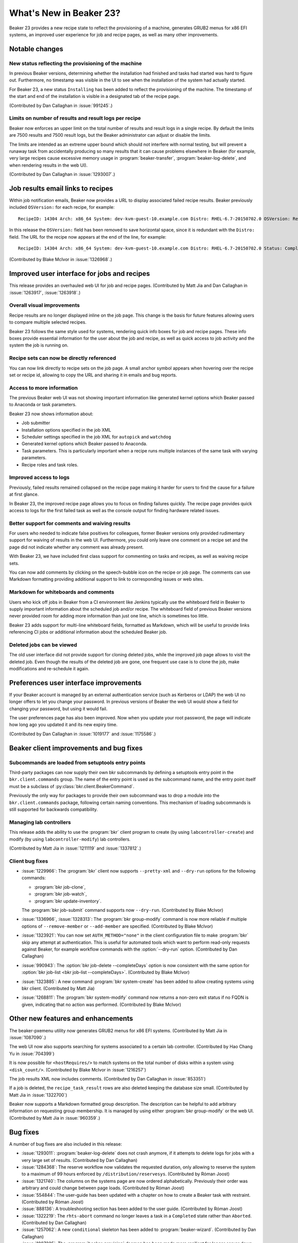 What's New in Beaker 23?
========================

Beaker 23 provides a new recipe state to reflect the provisioning of a machine,
generates GRUB2 menus for x86 EFI systems, an improved user experience for job
and recipe pages, as well as many other improvements.

Notable changes
---------------

New status reflecting the provisioning of the machine
~~~~~~~~~~~~~~~~~~~~~~~~~~~~~~~~~~~~~~~~~~~~~~~~~~~~~

In previous Beaker versions, determining whether the installation had finished
and tasks had started was hard to figure out. Furthermore, no timestamp was
visible in the UI to see when the installation of the system had actually
started.

For Beaker 23, a new status ``Installing`` has been added to reflect the
provisioning of the machine. The timestamp of the start and end of the
installation is visible in a designated tab of the recipe page.

(Contributed by Dan Callaghan in :issue:`991245`.)

Limits on number of results and result logs per recipe
~~~~~~~~~~~~~~~~~~~~~~~~~~~~~~~~~~~~~~~~~~~~~~~~~~~~~~

Beaker now enforces an upper limit on the total number of results and result 
logs in a single recipe. By default the limits are 7500 results and 7500 result 
logs, but the Beaker administrator can adjust or disable the limits.

The limits are intended as an extreme upper bound which should not interfere 
with normal testing, but will prevent a runaway task from accidentally 
producing so many results that it can cause problems elsewhere in Beaker (for 
example, very large recipes cause excessive memory usage in 
:program:`beaker-transfer`, :program:`beaker-log-delete`, and when rendering 
results in the web UI).

(Contributed by Dan Callaghan in :issue:`1293007`.)

Job results email links to recipes
----------------------------------

Within job notification emails, Beaker now provides a URL to display associated
failed recipe results. Beaker previously included ``OSVersion:`` for each
recipe, for example::

    RecipeID: 14304 Arch: x86_64 System: dev-kvm-guest-10.example.com Distro: RHEL-6.7-20150702.0 OSVersion: RedHatEnterpriseLinux6.7 Status: Completed Result: Fail

In this release the ``OSVersion:`` field has been removed
to save horizontal space, since it is redundant with the
``Distro:`` field. The URL for the recipe now appears
at the end of the line, for example::

    RecipeID: 14304 Arch: x86_64 System: dev-kvm-guest-10.example.com Distro: RHEL-6.7-20150702.0 Status: Completed Result: Fail <https://beaker-devel.app.eng.bos.redhat.com/recipes/14304>

(Contributed by Blake McIvor in :issue:`1326968`.)

Improved user interface for jobs and recipes
---------------------------------------------

This release provides an overhauled web UI for job and recipe pages.
(Contributed by Matt Jia and Dan Callaghan in :issue:`1263917`, :issue:`1263918`.)

Overall visual improvements
~~~~~~~~~~~~~~~~~~~~~~~~~~~

Recipe results are no longer displayed inline on the job page. This change is
the basis for future features allowing users to compare multiple selected
recipes.

Beaker 23 follows the same style used for systems, rendering quick info boxes
for job and recipe pages. These info boxes provide essential information for the
user about the job and recipe, as well as quick access to job activity and the
system the job is running on.


Recipe sets can now be directly referenced
~~~~~~~~~~~~~~~~~~~~~~~~~~~~~~~~~~~~~~~~~~

You can now link directly to recipe sets on the job page. A small anchor symbol
appears when hovering over the recipe set or recipe id, allowing to copy the URL
and sharing it in emails and bug reports.

Access to more information
~~~~~~~~~~~~~~~~~~~~~~~~~~

The previous Beaker web UI was not showing important information like generated
kernel options which Beaker passed to Anaconda or task parameters.

Beaker 23 now shows information about:

* Job submitter
* Installation options specified in the job XML
* Scheduler settings specified in the job XML for ``autopick`` and ``watchdog``
* Generated kernel options which Beaker passed to Anaconda.
* Task parameters. This is particularly important when a recipe runs multiple
  instances of the same task with varying parameters.
* Recipe roles and task roles.

Improved access to logs
~~~~~~~~~~~~~~~~~~~~~~~

Previously, failed results remained collapsed on the recipe page making it
harder for users to find the cause for a failure at first glance.

In Beaker 23, the improved recipe page allows you to focus on finding
failures quickly. The recipe page provides quick access to logs for the first failed
task as well as the console output for finding hardware related issues.

Better support for comments and waiving results
~~~~~~~~~~~~~~~~~~~~~~~~~~~~~~~~~~~~~~~~~~~~~~~

For users who needed to indicate false positives for colleagues, former Beaker
versions only provided rudimentary support for waiving of results in the web UI.
Furthermore, you could only leave one comment on a recipe set and the page did
not indicate whether any comment was already present.

With Beaker 23, we have included first class support for commenting on tasks and
recipes, as well as waiving recipe sets.

You can now add comments by clicking on the speech-bubble icon on the recipe or
job page. The comments can use Markdown formatting providing additional support
to link to corresponding issues or web sites.

Markdown for whiteboards and comments
~~~~~~~~~~~~~~~~~~~~~~~~~~~~~~~~~~~~~

Users who kick off jobs in Beaker from a CI environment like Jenkins typically
use the whiteboard field in Beaker to supply important information about the
scheduled job and/or recipe. The whiteboard field of previous Beaker versions
never provided room for adding more information than just one line, which is
sometimes too little.

Beaker 23 adds support for multi-line whiteboard fields, formatted as Markdown,
which will be useful to provide links referencing CI jobs or additional
information about the scheduled Beaker job.

Deleted jobs can be viewed
~~~~~~~~~~~~~~~~~~~~~~~~~~

The old user interface did not provide support for cloning deleted jobs, while
the improved job page allows to visit the deleted job. Even though the results
of the deleted job are gone, one frequent use case is to clone the job, make
modifications and re-schedule it again.

Preferences user interface improvements
---------------------------------------

If your Beaker account is managed by an external authentication service
(such as Kerberos or LDAP) the web UI no longer offers to let you
change your password. In previous versions of Beaker the web UI would
show a field for changing your password, but using it would fail.

The user preferences page has also been improved. Now when you update your root
password, the page will indicate how long ago you updated it and its new
expiry time.

(Contributed by Dan Callaghan in :issue:`1019177` and :issue:`1175586`.)

Beaker client improvements and bug fixes
----------------------------------------

Subcommands are loaded from setuptools entry points
~~~~~~~~~~~~~~~~~~~~~~~~~~~~~~~~~~~~~~~~~~~~~~~~~~~

Third-party packages can now supply their own bkr subcommands by defining 
a setuptools entry point in the ``bkr.client.commands`` group. The name of the 
entry point is used as the subcommand name, and the entry point itself must be 
a subclass of :py:class:`bkr.client.BeakerCommand`.

Previously the only way for packages to provide their own subcommand was to 
drop a module into the ``bkr.client.commands`` package, following certain 
naming conventions. This mechanism of loading subcommands is still supported 
for backwards compatibility.

Managing lab controllers
~~~~~~~~~~~~~~~~~~~~~~~~

This release adds the ability to use the :program:`bkr` client program to create
(by using ``labcontroller-create``) and modify (by using
``labcontroller-modify``) lab controllers.

(Contributed by Matt Jia in :issue:`1211119` and :issue:`1337812`.)

Client bug fixes
~~~~~~~~~~~~~~~~

* :issue:`1229966`: The :program:`bkr` client now supports ``--pretty-xml`` and ``--dry-run`` options for the following commands:

  * :program:`bkr job-clone`,
  * :program:`bkr job-watch`,
  * :program:`bkr update-inventory`.

  The :program:`bkr job-submit` command supports now ``--dry-run``.
  (Contributed by Blake McIvor)

* :issue:`1336966`, :issue:`1328313`: The :program:`bkr group-modify` command is
  now more reliable if multiple options of ``--remove-member`` or
  ``--add-member`` are specified.
  (Contributed by Blake McIvor)

* :issue:`1323921`: You can now set ``AUTH_METHOD="none"`` in the client
  configuration file to make :program:`bkr` skip any attempt at authentication.
  This is useful for automated tools which want to perform read-only requests
  against Beaker, for example workflow commands with the :option:`--dry-run`
  option.
  (Contributed by Dan Callaghan)

* :issue:`990943`: The :option:`bkr job-delete --completeDays` option is now
  consistent with the same option for :option:`bkr job-list <bkr job-list --completeDays>`.
  (Contributed by Blake McIvor)

* :issue:`1323885`: A new command :program:`bkr system-create` has been added to
  allow creating systems using bkr client.
  (Contributed by Matt Jia)

* :issue:`1268811`: The :program:`bkr system-modify` command now returns a
  non-zero exit status if no FQDN is given, indicating that no action was
  performed.
  (Contributed by Blake McIvor)


Other new features and enhancements
-----------------------------------

The beaker-pxemenu utility now generates GRUB2 menus for x86 EFI systems.
(Contributed by Matt Jia in :issue:`1087090`.)

The web UI now also supports searching for systems associated to a certain lab
controller. (Contributed by Hao Chang Yu in :issue:`704399`)

It is now possible for ``<hostRequires/>`` to match systems on the total number
of disks within a system using ``<disk_count/>``. (Contributed by Blake McIvor in
:issue:`1216257`)

The job results XML now includes comments. (Contributed by Dan Callaghan in
:issue:`853351`)

If a job is deleted, the ``recipe_task_result`` rows are also deleted keeping
the database size small. (Contributed by Matt Jia in :issue:`1322700`)

Beaker now supports a Markdown formatted group description. The description can
be helpful to add arbitrary information on requesting group membership. It is
managed by using either :program:`bkr group-modify` or the web UI.
(Contributed by Matt Jia in :issue:`960359`.)

Bug fixes
---------

A number of bug fixes are also included in this release:

* :issue:`1293011`: :program:`beaker-log-delete` does not crash anymore, if it
  attempts to delete logs for jobs with a very large set of results.
  (Contributed by Dan Callaghan)

* :issue:`1284368`: The reserve workflow now validates the requested duration,
  only allowing to reserve the system to a maximum of 99 hours enforced by
  ``/distribution/reservesys``. (Contributed by Róman Joost)

* :issue:`1321740`: The columns on the systems page are now ordered
  alphabetically. Previously their order was arbitrary and could change between
  page loads. (Contributed by Róman Joost)

* :issue:`554844`: The user-guide has been updated with a chapter on how to
  create a Beaker task with restraint.
  (Contributed by Róman Joost)

* :issue:`888136`: A troubleshooting section has been added to the user guide.
  (Contributed by Róman Joost)

* :issue:`1322219`: The ``rhts-abort`` command no longer leaves a task in a
  ``Completed`` state rather than ``Aborted``.
  (Contributed by Dan Callaghan)

* :issue:`1257062`: A new ``conditional`` skeleton has been added to :program:`beaker-wizard`.
  (Contributed by Dan Callaghan)

* :issue:`1087225`: The :program:`beaker-provision` daemon has been made more resilient
  for longer server down times.
  (Contributed by Matt Jia)

* :issue:`1339034`: Beaker administrators can now update the email address and
  password for the user account associated with the lab controller on the lab
  controller page. (Contributed by Matt Jia)

* :issue:`1328153`: Previously, passing ``harness=restraint-rhts`` for a recipe
  on IA64 would cause the restraint-rhts.i386 package to be installed, resulting
  in SELinux denials. Beaker now uses yum's ``multilib_policy=best`` setting
  when installing harness packages on IA64 in order to avoid installing .i386
  packages in compatibility mode.
  (Contributed by Dan Callaghan)

* :issue:`1335370`: You can now type :kbd:`Ctrl-Enter` in any text area to submit
  the form.
  (Contributed by Blake McIvor)

* :issue:`1319988`: The option ``--ignore-system-status`` is now accepted by all
  :program:`bkr` workflow commands.
  (Contributed by Matt Jia)

* :issue:`1333516`: Latest Fedora 24 armhfp can be imported with :program:`bkr distro-import`.
  (Contributed by Bill Peck)

* :issue:`1337790`: The :program:`beaker-init` tool will now delete left over
  ``log_recipe_task_result`` rows for deleted jobs.
  (Contributed by Matt Jia)

* :issue:`1290273`: Updating the active access policy on a system is not
  reflected in the activity tab if it hasn't changed.
  (Contributed by Matt Jia)

* :issue:`1309906`: The :program:`bkr` client enforces a 2-minute read timeout
  on XML-RPC requests. This prevents it from getting stuck waiting for server
  responses that have been lost, particularly in :program:`bkr job-watch` which
  could end up waiting forever for a job that is already finished. (Contributed
  by Dan Callaghan)

* :issue:`1302942`: The :program:`beaker-init` tool now provides a background mode
  with the ability to monitor the migration.
  (Contributed by Dan Callaghan)

Version 4.70 of ``rhts`` has also been released:

* :issue:`1320320`: ``rhts-reboot`` no longer hangs waiting for user input.
  (Contributed by Dan Callaghan)

The following user interface bugs/RFEs are solved by the job page improvements in this release:

* :issue:`602131`: There is currently no easy way to see the job whiteboard when
  looking at a recipe.

* :issue:`894137`: There is no possibility to directly link to a recipe set in Beaker.

* :issue:`1314271`: Job definitions are not preserved when a job is deleted.

* :issue:`786793`: Task parameters are not visible on the result page.

* :issue:`995009`: Jobs don't show the submitter.

* :issue:`1064738`: Retention tag products can not be repeatedly modified on the
  job page.

* :issue:`872094`: Avoid using cookies to store visible state of recipe results
  on recipe/job page.

* :issue:`1169838`: Job page is broken when visiting ``/jobs/<id>/`` instead of
  ``/jobs/<id>``.

* :issue:`967481`: Commenting on recipe sets which were cancelled before they
  started resulted in a traceback.

* :issue:`646416`: Updating the DOM of the job page results in jerky movements
  of page elements.

* :issue:`1122682`: The comment text area on the jobs page is too small.

* :issue:`1305951`: Comment pop-up on the recipe set is distracting.

* :issue:`1340141`: Allow to turn on reservesys after job submission from the Web UI.

* :issue:`846199`: The recipes page is slow due to unnecessary code querying the database.

* :issue:`1309530`: Beaker shows the reboot time to be a few seconds before the
  recipes start time.
  (Contributed by Dan Callaghan)

* :issue:`626529`: Guest recipes `guestname` and `guestargs` are not visible on
  the recipe page.
  (Contributed by Dan Callaghan)

* :issue:`1165544`: There is no possibility to easily select the tasks version on the recipe page.

.. Not relevant to anyone:

    * :issue:`1298066`: not compatible with SQLAlchemy 1.0: AttributeError: 'SQLiteCompiler' object has no attribute '_get_colparams'
      (Contributed by Róman Joost)
    * :issue:`1324305`: rendering job JSON: AttributeError: 'NoneType' object has no attribute 'microseconds'
      (Contributed by Matt Jia)
    * :issue:`1322700`: delete recipe_task_result rows for deleted jobs
      (Contributed by Matt Jia)
    * :issue:`1301446`: system table has "deleted" column which is never used
      (Contributed by Dan Callaghan)
    * :issue:`1264716`: The :program:`bkr group-modify` command now is using the new HTTP APIs
      introduced in :issue:`1251356`. (Contributed by Matt Jia)

.. Internal or bugs found during development:

    * :issue:`978640`: (Contributed by Dan Callaghan)
    * :issue:`1281587`: [RFE] add SQL queries to Beaker test suite
      (Contributed by Dan Callaghan)
    * :issue:`1326162`: new recipe page takes a long time to render for very large recipes, may trigger Unresponsive Script warning
      (Contributed by Matt Jia)
    * :issue:`1330405`: User have to click cancel button twice in confirm delete dialog
      (Contributed by Blake McIvor)
    * :issue:`1324401`: Firefox sometimes shows a pile of recipe JSON instead of the HTML recipe page when re-opening a closed tab
      (Contributed by Matt Jia)
    * :issue:`1326562`: TypeError: task is null - Recipe link results in blank page instead of access to logs
      (Contributed by Róman Joost)
    * :issue:`1324399`: overflow scroll bars visible on the tasks tab of recipe page
      (Contributed by Matt Jia)
    * :issue:`1335343`: recipe page does not correctly update itself while the recipe is running
      (Contributed by Dan Callaghan)
    * :issue:`1340689`: Cannot waive the recipe set
      (Contributed by Matt Jia)
    * :issue:`1327020`: The Reservation form should allow to specify unit of reservation instead of just seconds
      (Contributed by Róman Joost)
    * :issue:`1346115`: [Webui] Sending empty comment with CTRL+Enter results in two POSTs to the server
      (Contributed by Blake McIvor)
    * :issue:`1348018`: no watchdog for recipe after reboot
      (Contributed by Róman Joost)
    * :issue:`1346586`: downgrading 23.0->22.3 leaves the database in a bad state: ValueError: Invalid value for 'TaskStatus': u''
      (Contributed by Dan Callaghan)

Maintenance updates
-------------------

The following fixes have been included in Beaker 23 maintenance updates.

Beaker 23.1
~~~~~~~~~~~

* :issue:`1362414`: The ``--online-data-migration`` option for
  :program:`beaker-init` has been removed. The data migration is now performed 
  automatically by :program:`beakerd` as necessary as part of each scheduling 
  iteration. This fixes database deadlocks between :program:`beakerd` and the 
  online data migration process which prevent large, heavily utilized Beaker 
  sites from successfully completing the migration. Beaker sites which already 
  upgraded to 23.0 using the original data migration process in 
  :program:`beaker-init` are not affected by this bug. (Contributed by Dan 
  Callaghan)
* :issue:`1362439`: Inefficient ``DELETE`` queries in
  :program:`beaker-log-delete`, introduced in Beaker 23.0, have been fixed. The 
  inefficient queries could impact large Beaker sites causing lock wait 
  timeouts in :program:`beakerd`. (Contributed by Dan Callaghan)
* :issue:`1334552`: Recipe whiteboards are now rendered as Markdown when shown
  on the job page, matching how they are displayed on the recipe page. 
  (Contributed by Matt Jia)
* :issue:`1345735`: The :program:`bkr` client has a new option
  :option:`--insecure <bkr --insecure>` and corresponding configuration setting 
  ``SSL_VERIFY`` which will disable all SSL certificate validity checks, 
  allowing the client to connect to a Beaker server with an invalid or 
  untrusted certificate. (Contributed by Dan Callaghan)
* :issue:`1353825`: The documentation for ``<reservesys/>`` now describes how
  to extend the reservation. (Contributed by Róman Joost)

.. affects tests only:
    * :issue:`1356852`: test_database_migration deadlocks itself on RHEL7 (Contributed by Dan Callaghan)

Version 2.2 of the :program:`beaker-system-scan` hardware scanning utility and 
version 1.2-8 of the ``/distribution/inventory`` task have also been released:

* :issue:`1343347`: The ``kvm_hv`` kernel module is now detected on PowerNV
  systems as indicating support for hardware virtualization. (Contributed by 
  Dan Callaghan)


Beaker 23.2
~~~~~~~~~~~

* :issue:`1366442`: The initial watchdog time for a recipe (after the system is
  first rebooted) is now set to the running time of the first task in the 
  recipe plus 30 minutes. This restores the pre-23.0 behaviour, which was 
  unintentionally changed. (Contributed by Dan Callaghan)
* :issue:`1368509`: The :program:`beaker-transfer` and
  :program:`beaker-watchdog` daemons now re-authenticate to the server only if 
  their session expires. In Beaker 23.0 they were unintentionally 
  re-authenticating every 20 seconds. (Contributed by Dan Callaghan)
* :issue:`1369305`: The :program:`beaker-provision` daemon now correctly
  re-authenticates to the server if its session expires. The fix for 
  :issue:`1087225` in Beaker 23.0 was incomplete. (Contributed by Dan 
  Callaghan)
* :issue:`1362599`: The :guilabel:`Ack` and :guilabel:`Nak` radio buttons on
  the legacy job page have been restored. These were originally removed in 
  Beaker 23.0 as part of the waiving/commenting overhaul. (Contributed by Dan 
  Callaghan)
* :issue:`1368352`: Beaker's Anaconda monitoring script now uploads
  :file:`/tmp/packaging.log` as soon as it is available. Previously under some 
  error conditions the log would not be uploaded back to Beaker. (Contributed 
  by Dan Callaghan)
* :issue:`1197608`: The :program:`bkr` workflow commands now accept a new
  option :option:`--taskfile <bkr --taskfile>` for specifying tasks to be run. 
  Each line in the given file beginning with ``/`` is treated as a task name. 
  (Contributed by Jan Stancek and Róman Joost)
* :issue:`1350959`: The :program:`bkr` client now prints a more helpful error
  message in case the ``CA_CERT`` configuration option refers to a non-existent 
  file. (Contributed by Róman Joost)

Version 4.71 of the ``rhts`` test development and execution library has also 
been released:

* :issue:`1342406`: The ``URL`` field of the RPM metadata is now populated with
  the SCM location of the task's source code. (Contributed by Dan Callaghan)

Version 0.7.10 of the Beah test harness has also been released:

* :issue:`1365853`: The harness no longer considers the Installing status to
  indicate a finished recipe. This fixes a problem where the harness would 
  occasionally skip all tasks in the recipe. (Contributed by Dan Callaghan)

Version 4.0-92 of the ``/distribution/virt/install`` task has also been 
released:

* :issue:`1351666`: The new ``virtlogd`` log rotation functionality in libvirt
  is disabled for Beaker guests, because it prevents the guest console log from 
  being captured. (Contributed by Jan Stancek)


Beaker 23.3
~~~~~~~~~~~

* :issue:`1347239`: Beaker now prevents systems from being set to Automated
  while not associated with any lab controller, since they cannot be used by 
  the scheduler. (Contributed by Róman Joost)
* :issue:`1298055`: The :program:`bkr job-modify` command accepts a new option
  :option:`--whiteboard <bkr job-modify --whiteboard>` to update the whiteboard 
  of an existing job or recipe. (Contributed by Dan Callaghan)
* :issue:`1362596`: The system hostname is now shown for each recipe on the job
  page. (Contributed by Dan Callaghan)
* :issue:`874387`: Systems are no longer marked as broken if the
  ``configure_netboot`` command fails, since that usually indicates a problem 
  with the download URL for the distro rather than a problem with the system. 
  (Contributed by Dan Callaghan)
* :issue:`1375035`: Fixed an edge case with the scheduler's logic for handling
  ``<reservesys/>`` which could cause the reservation to be skipped if the 
  recipe contains only one task which finishes quickly. (Contributed by Róman 
  Joost)
* :issue:`1376645`: A recipe is now marked as "reviewed" only if the recipe
  page is opened after the recipe is finished. Previously a recipe would be 
  marked as reviewed even if it were still running and producing more results. 
  (Contributed by Dan Callaghan)
* :issue:`1369599`: When the scheduler increases the priority of a recipe set
  because it only matches one candidate system, this change is now recorded in 
  the job activity. (Contributed by Dan Callaghan)
* :issue:`1083648`: The :program:`beaker-provision` daemon now only applies the
  quiescent period delay between consecutive ``on`` and ``off`` operations. 
  Previously the delay would also be applied unnecessarily between other 
  commands, such as ``configure_netboot``. (Contributed by Dan Callaghan)
* :issue:`1380600`: The ``/login`` endpoint no longer redirects based on the
  HTTP ``Referer`` header, instead an explicit redirect URL is always passed. 
  This avoids an issue with bad redirects when using mod_auth_mellon for 
  handling authentication in Apache. (Contributed by Dan Callaghan)
* :issue:`1387109`: Beaker now accepts a quiescent period of 0 in the system
  power settings. (Contributed by Dan Callaghan)
* :issue:`1379565`: The Beaker server now avoids looking up its own name in DNS
  whenever possible. Previously the server would perform many DNS lookups of 
  its own name, even when ``tg.url_domain`` was set in the server 
  configuration.  (Contributed by Dan Callaghan)
* :issue:`1364311`: Fixed URL generation to obey the ``server.webpath`` prefix.
  On a number of pages the prefix was not correctly applied, causing HTTP 
  requests in the browser to fail. (Contributed by Jon Orris)
* :issue:`1390412`: Fixed absolute URL generation to obey the ``tg.url_scheme``
  setting in all cases. Previously some pages would include an incorrect URL 
  when the Beaker server is behind an SSL-terminating reverse proxy, causing 
  HTTP requests in the browser to fail. (Contributed by Dan Callaghan)
* :issue:`1350302`: The :program:`beaker-init` tool now considers a database to
  be "empty" even if it contains a lone ``alembic_version`` table. This is to 
  work around the behaviour of :option:`beaker-init --check`, which will create 
  that table when run against an empty database. (Contributed by Jon Orris)
* :issue:`1362598`: The wording of the :guilabel:`Hide Naks` option on the job
  matrix has changed to :guilabel:`Hide Waived` to reflect the changed 
  terminology in Beaker 23. (Contributed by Jon Orris)

Version 1.0-6 of the ``/distribution/virt/image-install`` task has also been 
released:

* :issue:`1333456`: Fixed a regression in parsing guest recipe arguments.
  (Contributed by Jan Stancek)

.. internal only:
    * :issue:`1275109`
